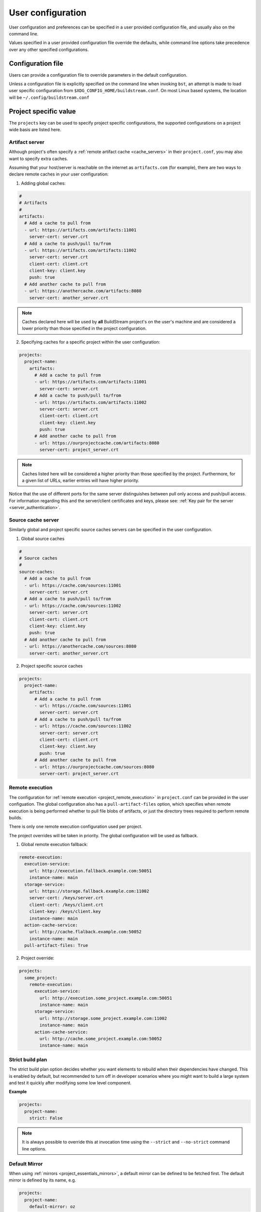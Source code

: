 
.. _user_config:


User configuration
==================
User configuration and preferences can be specified in a user provided
configuration file, and usually also on the command line.

Values specified in a user provided configuration file override the
defaults, while command line options take precedence over any other
specified configurations.


Configuration file
------------------
Users can provide a configuration file to override parameters in
the default configuration.

Unless a configuration file is explicitly specified on the command line when
invoking ``bst``, an attempt is made to load user specific configuration from
``$XDG_CONFIG_HOME/buildstream.conf``. On most Linux based systems, the location
will be ``~/.config/buildstream.conf``


Project specific value
----------------------
The ``projects`` key can be used to specify project specific configurations,
the supported configurations on a project wide basis are listed here.

.. _config_artifacts:

Artifact server
~~~~~~~~~~~~~~~
Although project's often specify a :ref:`remote artifact cache <cache_servers>`
in their ``project.conf``, you may also want to specify extra caches.

Assuming that your host/server is reachable on the internet as ``artifacts.com``
(for example), there are two ways to declare remote caches in your user
configuration:

1. Adding global caches:

.. code:: yaml

   #
   # Artifacts
   #
   artifacts:
     # Add a cache to pull from
     - url: https://artifacts.com/artifacts:11001
       server-cert: server.crt
     # Add a cache to push/pull to/from
     - url: https://artifacts.com/artifacts:11002
       server-cert: server.crt
       client-cert: client.crt
       client-key: client.key
       push: true
     # Add another cache to pull from
     - url: https://anothercache.com/artifacts:8080
       server-cert: another_server.crt

.. note::

    Caches declared here will be used by **all** BuildStream project's on the user's
    machine and are considered a lower priority than those specified in the project
    configuration.


2. Specifying caches for a specific project within the user configuration:

.. code:: yaml

   projects:
     project-name:
       artifacts:
         # Add a cache to pull from
         - url: https://artifacts.com/artifacts:11001
           server-cert: server.crt
         # Add a cache to push/pull to/from
         - url: https://artifacts.com/artifacts:11002
           server-cert: server.crt
           client-cert: client.crt
           client-key: client.key
           push: true
         # Add another cache to pull from
         - url: https://ourprojectcache.com/artifacts:8080
           server-cert: project_server.crt


.. note::

    Caches listed here will be considered a higher priority than those specified
    by the project. Furthermore, for a given list of URLs, earlier entries will
    have higher priority.


Notice that the use of different ports for the same server distinguishes between
pull only access and push/pull access. For information regarding this and the
server/client certificates and keys, please see:
:ref:`Key pair for the server <server_authentication>`.

.. _config_sources:

Source cache server
~~~~~~~~~~~~~~~~~~~
Similarly global and project specific source caches servers can be specified in
the user configuration.

1. Global source caches

.. code:: yaml

   #
   # Source caches
   #
   source-caches:
     # Add a cache to pull from
     - url: https://cache.com/sources:11001
       server-cert: server.crt
     # Add a cache to push/pull to/from
     - url: https://cache.com/sources:11002
       server-cert: server.crt
       client-cert: client.crt
       client-key: client.key
       push: true
     # Add another cache to pull from
     - url: https://anothercache.com/sources:8080
       server-cert: another_server.crt

2. Project specific source caches

.. code:: yaml

   projects:
     project-name:
       artifacts:
         # Add a cache to pull from
         - url: https://cache.com/sources:11001
           server-cert: server.crt
         # Add a cache to push/pull to/from
         - url: https://cache.com/sources:11002
           server-cert: server.crt
           client-cert: client.crt
           client-key: client.key
           push: true
         # Add another cache to pull from
         - url: https://ourprojectcache.com/sources:8080
           server-cert: project_server.crt

.. _user_config_remote_execution:

Remote execution
~~~~~~~~~~~~~~~~

The configuration for :ref:`remote execution <project_remote_execution>`
in ``project.conf`` can be provided in the user configuation. The global
configuration also has a ``pull-artifact-files`` option, which specifies when
remote execution is being performed whether to pull file blobs of artifacts, or
just the directory trees required to perform remote builds.

There is only one remote execution configuration used per project.

The project overrides will be taken in priority. The global
configuration will be used as fallback.

1. Global remote execution fallback:

.. code:: yaml

  remote-execution:
    execution-service:
      url: http://execution.fallback.example.com:50051
      instance-name: main
    storage-service:
      url: https://storage.fallback.example.com:11002
      server-cert: /keys/server.crt
      client-cert: /keys/client.crt
      client-key: /keys/client.key
      instance-name: main
    action-cache-service:
      url: http://cache.flalback.example.com:50052
      instance-name: main
    pull-artifact-files: True

2. Project override:

.. code:: yaml

  projects:
    some_project:
      remote-execution:
        execution-service:
          url: http://execution.some_project.example.com:50051
          instance-name: main
        storage-service:
          url: http://storage.some_project.example.com:11002
          instance-name: main
        action-cache-service:
          url: http://cache.some_project.example.com:50052
          instance-name: main


.. _user_config_strict_mode:

Strict build plan
~~~~~~~~~~~~~~~~~
The strict build plan option decides whether you want elements
to rebuild when their dependencies have changed. This is enabled
by default, but recommended to turn off in developer scenarios where
you might want to build a large system and test it quickly after
modifying some low level component.


**Example**

.. code:: yaml

   projects:
     project-name:
       strict: False


.. note::

   It is always possible to override this at invocation time using
   the ``--strict`` and ``--no-strict`` command line options.


.. _config_default_mirror:

Default Mirror
~~~~~~~~~~~~~~
When using :ref:`mirrors <project_essentials_mirrors>`, a default mirror can
be defined to be fetched first.
The default mirror is defined by its name, e.g.

.. code:: yaml

  projects:
    project-name:
      default-mirror: oz


.. note::

   It is possible to override this at invocation time using the
   ``--default-mirror`` command-line option.


.. _config_local_cache:

Local cache expiry
~~~~~~~~~~~~~~~~~~
BuildStream locally caches artifacts, build trees, log files and sources within a
cache located at ``~/.cache/buildstream`` (unless a $XDG_CACHE_HOME environment
variable exists). When building large projects, this cache can get very large,
thus BuildStream will attempt to clean up the cache automatically by expiring the least
recently *used* artifacts.

By default, cache expiry will begin once the file system which contains the cache
approaches maximum usage. However, it is also possible to impose a quota on the local
cache in the user configuration. This can be done in two ways:

1. By restricting the maximum size of the cache directory itself.

For example, to ensure that BuildStream's cache does not grow beyond 100 GB,
simply declare the following in your user configuration (``~/.config/buildstream.conf``):

.. code:: yaml

  cache:
    quota: 100G

This quota defines the maximum size of the artifact cache in bytes.
Other accepted values are: K, M, G or T (or you can simply declare the value in bytes, without the suffix).
This uses the same format as systemd's
`resource-control <https://www.freedesktop.org/software/systemd/man/systemd.resource-control.html>`_.

2. By expiring artifacts once the file system which contains the cache exceeds a specified usage.

To ensure that we start cleaning the cache once we've used 80% of local disk space (on the file system
which mounts the cache):

.. code:: yaml

  cache:
    quota: 80%


Default configuration
---------------------
The default BuildStream configuration is specified here for reference:

  .. literalinclude:: ../../src/buildstream/data/userconfig.yaml
     :language: yaml
